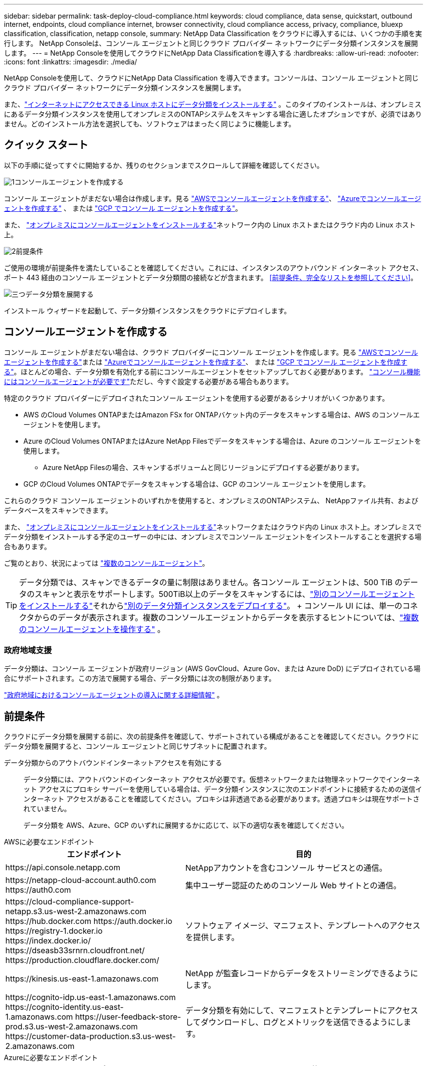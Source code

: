 ---
sidebar: sidebar 
permalink: task-deploy-cloud-compliance.html 
keywords: cloud compliance, data sense, quickstart, outbound internet, endpoints, cloud compliance internet, browser connectivity, cloud compliance access, privacy, compliance, bluexp classification, classification, netapp console, 
summary: NetApp Data Classification をクラウドに導入するには、いくつかの手順を実行します。  NetApp Consoleは、コンソール エージェントと同じクラウド プロバイダー ネットワークにデータ分類インスタンスを展開します。 
---
= NetApp Consoleを使用してクラウドにNetApp Data Classificationを導入する
:hardbreaks:
:allow-uri-read: 
:nofooter: 
:icons: font
:linkattrs: 
:imagesdir: ./media/


[role="lead"]
NetApp Consoleを使用して、クラウドにNetApp Data Classification を導入できます。コンソールは、コンソール エージェントと同じクラウド プロバイダー ネットワークにデータ分類インスタンスを展開します。

また、link:task-deploy-compliance-onprem.html["インターネットにアクセスできる Linux ホストにデータ分類をインストールする"] 。このタイプのインストールは、オンプレミスにあるデータ分類インスタンスを使用してオンプレミスのONTAPシステムをスキャンする場合に適したオプションですが、必須ではありません。どのインストール方法を選択しても、ソフトウェアはまったく同じように機能します。



== クイック スタート

以下の手順に従ってすぐに開始するか、残りのセクションまでスクロールして詳細を確認してください。

.image:https://raw.githubusercontent.com/NetAppDocs/common/main/media/number-1.png["1"]コンソールエージェントを作成する
[role="quick-margin-para"]
コンソール エージェントがまだない場合は作成します。見る https://docs.netapp.com/us-en/console-setup-admin/task-quick-start-connector-aws.html["AWSでコンソールエージェントを作成する"^]、 https://docs.netapp.com/us-en/console-setup-admin/task-quick-start-connector-azure.html["Azureでコンソールエージェントを作成する"^] 、 または https://docs.netapp.com/us-en/console-setup-admin/task-quick-start-connector-google.html["GCP でコンソール エージェントを作成する"^]。

[role="quick-margin-para"]
また、 https://docs.netapp.com/us-en/console-setup-admin/task-quick-start-connector-on-prem.html["オンプレミスにコンソールエージェントをインストールする"^]ネットワーク内の Linux ホストまたはクラウド内の Linux ホスト上。

.image:https://raw.githubusercontent.com/NetAppDocs/common/main/media/number-2.png["2"]前提条件
[role="quick-margin-para"]
ご使用の環境が前提条件を満たしていることを確認してください。これには、インスタンスのアウトバウンド インターネット アクセス、ポート 443 経由のコンソール エージェントとデータ分類間の接続などが含まれます。  <<前提条件、完全なリストを参照してください>>。

.image:https://raw.githubusercontent.com/NetAppDocs/common/main/media/number-3.png["三つ"]データ分類を展開する
[role="quick-margin-para"]
インストール ウィザードを起動して、データ分類インスタンスをクラウドにデプロイします。



== コンソールエージェントを作成する

コンソール エージェントがまだない場合は、クラウド プロバイダーにコンソール エージェントを作成します。見る https://docs.netapp.com/us-en/console-setup-admin/task-quick-start-connector-aws.html["AWSでコンソールエージェントを作成する"^]または https://docs.netapp.com/us-en/console-setup-admin/task-quick-start-connector-azure.html["Azureでコンソールエージェントを作成する"^]、 または https://docs.netapp.com/us-en/console-setup-admin/task-quick-start-connector-google.html["GCP でコンソール エージェントを作成する"^]。ほとんどの場合、データ分類を有効化する前にコンソールエージェントをセットアップしておく必要があります。 https://docs.netapp.com/us-en/console-setup-admin/concept-connectors.html#when-a-connector-is-required["コンソール機能にはコンソールエージェントが必要です"]ただし、今すぐ設定する必要がある場合もあります。

特定のクラウド プロバイダーにデプロイされたコンソール エージェントを使用する必要があるシナリオがいくつかあります。

* AWS のCloud Volumes ONTAPまたはAmazon FSx for ONTAPバケット内のデータをスキャンする場合は、AWS のコンソールエージェントを使用します。
* Azure のCloud Volumes ONTAPまたはAzure NetApp Filesでデータをスキャンする場合は、Azure のコンソール エージェントを使用します。
+
** Azure NetApp Filesの場合、スキャンするボリュームと同じリージョンにデプロイする必要があります。


* GCP のCloud Volumes ONTAPでデータをスキャンする場合は、GCP のコンソール エージェントを使用します。


これらのクラウド コンソール エージェントのいずれかを使用すると、オンプレミスのONTAPシステム、 NetAppファイル共有、およびデータベースをスキャンできます。

また、 https://docs.netapp.com/us-en/console-setup-admin/task-quick-start-connector-on-prem.html["オンプレミスにコンソールエージェントをインストールする"^]ネットワークまたはクラウド内の Linux ホスト上。オンプレミスでデータ分類をインストールする予定のユーザーの中には、オンプレミスでコンソール エージェントをインストールすることを選択する場合もあります。

ご覧のとおり、状況によっては https://docs.netapp.com/us-en/console-setup-admin/concept-connectors.html#multiple-connectors["複数のコンソールエージェント"]。


TIP: データ分類では、スキャンできるデータの量に制限はありません。各コンソール エージェントは、500 TiB のデータのスキャンと表示をサポートします。500TiB以上のデータをスキャンするには、link:https://docs.netapp.com/us-en/console-setup-admin/concept-connectors.html#connector-installation["別のコンソールエージェントをインストールする"^]それからlink:https://docs.netapp.com/us-en/data-services-data-classification/task-deploy-overview.html["別のデータ分類インスタンスをデプロイする"]。 + コンソール UI には、単一のコネクタからのデータが表示されます。複数のコンソールエージェントからデータを表示するヒントについては、link:https://docs.netapp.com/us-en/console-setup-admin/task-manage-multiple-connectors.html#switch-between-connectors["複数のコンソールエージェントを操作する"^] 。



=== 政府地域支援

データ分類は、コンソール エージェントが政府リージョン (AWS GovCloud、Azure Gov、または Azure DoD) にデプロイされている場合にサポートされます。この方法で展開する場合、データ分類には次の制限があります。

https://docs.netapp.com/us-en/console-setup-admin/task-install-restricted-mode.html["政府地域におけるコンソールエージェントの導入に関する詳細情報"^] 。



== 前提条件

クラウドにデータ分類を展開する前に、次の前提条件を確認して、サポートされている構成があることを確認してください。クラウドにデータ分類を展開すると、コンソール エージェントと同じサブネットに配置されます。

データ分類からのアウトバウンドインターネットアクセスを有効にする:: データ分類には、アウトバウンドのインターネット アクセスが必要です。仮想ネットワークまたは物理ネットワークでインターネット アクセスにプロキシ サーバーを使用している場合は、データ分類インスタンスに次のエンドポイントに接続するための送信インターネット アクセスがあることを確認してください。プロキシは非透過である必要があります。透過プロキシは現在サポートされていません。
+
--
データ分類を AWS、Azure、GCP のいずれに展開するかに応じて、以下の適切な表を確認してください。

--


[role="tabbed-block"]
====
.AWSに必要なエンドポイント
--
[cols="43,57"]
|===
| エンドポイント | 目的 


| \https://api.console.netapp.com | NetAppアカウントを含むコンソール サービスとの通信。 


| \https://netapp-cloud-account.auth0.com \https://auth0.com | 集中ユーザー認証のためのコンソール Web サイトとの通信。 


| \https://cloud-compliance-support-netapp.s3.us-west-2.amazonaws.com \https://hub.docker.com \https://auth.docker.io \https://registry-1.docker.io \https://index.docker.io/ \https://dseasb33srnrn.cloudfront.net/ \https://production.cloudflare.docker.com/ | ソフトウェア イメージ、マニフェスト、テンプレートへのアクセスを提供します。 


| \https://kinesis.us-east-1.amazonaws.com | NetApp が監査レコードからデータをストリーミングできるようにします。 


| \https://cognito-idp.us-east-1.amazonaws.com \https://cognito-identity.us-east-1.amazonaws.com \https://user-feedback-store-prod.s3.us-west-2.amazonaws.com \https://customer-data-production.s3.us-west-2.amazonaws.com | データ分類を有効にして、マニフェストとテンプレートにアクセスしてダウンロードし、ログとメトリックを送信できるようにします。 
|===
--
.Azureに必要なエンドポイント
--
[cols="43,57"]
|===
| エンドポイント | 目的 


| \https://api.console.netapp.com | NetAppアカウントを含むコンソール サービスとの通信。 


| \https://netapp-cloud-account.auth0.com \https://auth0.com | 集中ユーザー認証のためのコンソール Web サイトとの通信。 


| \https://support.compliance.api.console.netapp.com/ \https://hub.docker.com \https://auth.docker.io \https://registry-1.docker.io \https://index.docker.io/ \https://dseasb33srnrn.cloudfront.net/ \https://production.cloudflare.docker.com/ | ソフトウェア イメージ、マニフェスト、テンプレートへのアクセスを提供し、ログとメトリックを送信します。 


| \https://support.compliance.api.console.netapp.com/ | NetApp が監査レコードからデータをストリーミングできるようにします。 
|===
--
.GCP に必要なエンドポイント
--
[cols="43,57"]
|===
| エンドポイント | 目的 


| \https://api.console.netapp.com | NetAppアカウントを含むコンソール サービスとの通信。 


| \https://netapp-cloud-account.auth0.com \https://auth0.com | 集中ユーザー認証のためのコンソール Web サイトとの通信。 


| \https://support.compliance.api.console.netapp.com/ \https://hub.docker.com \https://auth.docker.io \https://registry-1.docker.io \https://index.docker.io/ \https://dseasb33srnrn.cloudfront.net/ \https://production.cloudflare.docker.com/ | ソフトウェア イメージ、マニフェスト、テンプレートへのアクセスを提供し、ログとメトリックを送信します。 


| \https://support.compliance.api.console.netapp.com/ | NetApp が監査レコードからデータをストリーミングできるようにします。 
|===
--
====
データ分類に必要な権限があることを確認する:: データ分類に、リソースをデプロイし、データ分類インスタンスのセキュリティ グループを作成するための権限があることを確認します。
+
--
* link:https://docs.netapp.com/us-en/console-setup-admin/reference-permissions-gcp.html["Google Cloud の権限"^]
* link:https://docs.netapp.com/us-en/console-setup-admin/reference-permissions-aws.html#classification["AWS 権限"^]
* link:https://docs.netapp.com/us-en/console-setup-admin/reference-permissions-azure.html#classification["Azure のアクセス許可"^]


--
コンソールエージェントがデータ分類にアクセスできることを確認する:: コンソール エージェントとデータ分類インスタンス間の接続を確認します。コンソール エージェントのセキュリティ グループは、ポート 443 経由のデータ分類インスタンスとの間の受信トラフィックと送信トラフィックを許可する必要があります。この接続により、データ分類インスタンスのデプロイが可能になり、コンプライアンス タブとガバナンス タブで情報を表示できるようになります。データ分類は、AWS および Azure の政府リージョンでサポートされています。
+
--
AWS および AWS GovCloud のデプロイメントには、追加の受信および送信セキュリティ グループ ルールが必要です。見る https://docs.netapp.com/us-en/console-setup-admin/reference-ports-aws.html["AWS のコンソールエージェントのルール"^]詳細については。

Azure および Azure Government の展開には、追加の受信および送信セキュリティ グループ ルールが必要です。見る https://docs.netapp.com/us-en/console-setup-admin/reference-ports-azure.html["Azure のコンソール エージェントのルール"^]詳細については。

--
データ分類を継続して実行できるようにする:: データを継続的にスキャンするには、データ分類インスタンスをオンのままにしておく必要があります。
データ分類へのWebブラウザ接続を確保する:: データ分類を有効にした後、ユーザーがデータ分類インスタンスに接続しているホストからコンソール インターフェイスにアクセスすることを確認します。
+
--
データ分類インスタンスは、インデックス付けされたデータがインターネットからアクセスできないようにするためにプライベート IP アドレスを使用します。そのため、コンソールにアクセスするために使用する Web ブラウザは、そのプライベート IP アドレスに接続している必要があります。この接続は、クラウド プロバイダーへの直接接続 (VPN など) から行うことも、データ分類インスタンスと同じネットワーク内にあるホストから行うこともできます。

--
vCPUの制限を確認する:: クラウド プロバイダーの vCPU 制限によって、必要な数のコアを持つインスタンスのデプロイが許可されていることを確認します。コンソールが実行されているリージョン内の関連するインスタンス ファミリの vCPU 制限を確認する必要があります。link:concept-classification.html#the-data-classification-instance["必要なインスタンスタイプを確認する"] 。
+
--
vCPU 制限の詳細については、次のリンクを参照してください。

* https://docs.aws.amazon.com/AWSEC2/latest/UserGuide/ec2-resource-limits.html["AWS ドキュメント: Amazon EC2 サービスクォータ"^]
* https://docs.microsoft.com/en-us/azure/virtual-machines/linux/quotas["Azure ドキュメント: 仮想マシンの vCPU クォータ"^]
* https://cloud.google.com/compute/quotas["Google Cloud ドキュメント: リソース割り当て"^]


--




== クラウドでデータ分類を展開

クラウドにデータ分類のインスタンスをデプロイするには、次の手順に従います。コンソール エージェントはクラウドにインスタンスを展開し、そのインスタンスにデータ分類ソフトウェアをインストールします。

デフォルトのインスタンスタイプが利用できない地域では、データ分類はlink:reference-instance-types.html["代替インスタンスタイプ"]。

[role="tabbed-block"]
====
.AWSにデプロイ
--
.手順
. データ分類のメイン ページから、*オンプレミスまたはクラウドでの分類の展開* を選択します。
+
image:screenshot-deploy-classification.png["データ分類を有効にするボタンを選択するスクリーンショット。"]

. _インストール_ ページで、*デプロイ > デプロイ* を選択して、「大」インスタンス サイズを使用し、クラウド デプロイ ウィザードを起動します。
. ウィザードは、展開手順を実行する際の進行状況を表示します。入力が必要な場合、または問題が発生した場合には、プロンプトが表示されます。
. インスタンスがデプロイされ、データ分類がインストールされたら、[*構成に進む*] を選択して [_構成_] ページに移動します。


--
.Azureにデプロイする
--
.手順
. データ分類のメイン ページから、*オンプレミスまたはクラウドでの分類の展開* を選択します。
+
image:screenshot-deploy-classification.png["データ分類を有効にするボタンを選択するスクリーンショット。"]

. *デプロイ* を選択して、クラウド デプロイ ウィザードを起動します。
. ウィザードは、展開手順を実行する際の進行状況を表示します。問題が発生すると停止し、入力を求められます。
. インスタンスがデプロイされ、データ分類がインストールされたら、[*構成に進む*] を選択して [_構成_] ページに移動します。


--
.Google Cloud にデプロイ
--
.手順
. データ分類のメイン ページから、*ガバナンス > 分類* を選択します。
. *オンプレミスまたはクラウドでの分類の展開*を選択します。
+
image:screenshot-deploy-classification.png["データ分類を有効にするボタンを選択するスクリーンショット。"]

. *デプロイ* を選択して、クラウド デプロイ ウィザードを起動します。
. ウィザードは、展開手順を実行する際の進行状況を表示します。問題が発生すると停止し、入力を求められます。
. インスタンスがデプロイされ、データ分類がインストールされたら、[*構成に進む*] を選択して [_構成_] ページに移動します。


--
====
.結果
コンソールは、クラウド プロバイダーにデータ分類インスタンスをデプロイします。

インスタンスがインターネットに接続されている限り、コンソール エージェントとデータ分類ソフトウェアへのアップグレードは自動的に行われます。

.次は何？
構成ページから、スキャンするデータ ソースを選択できます。
